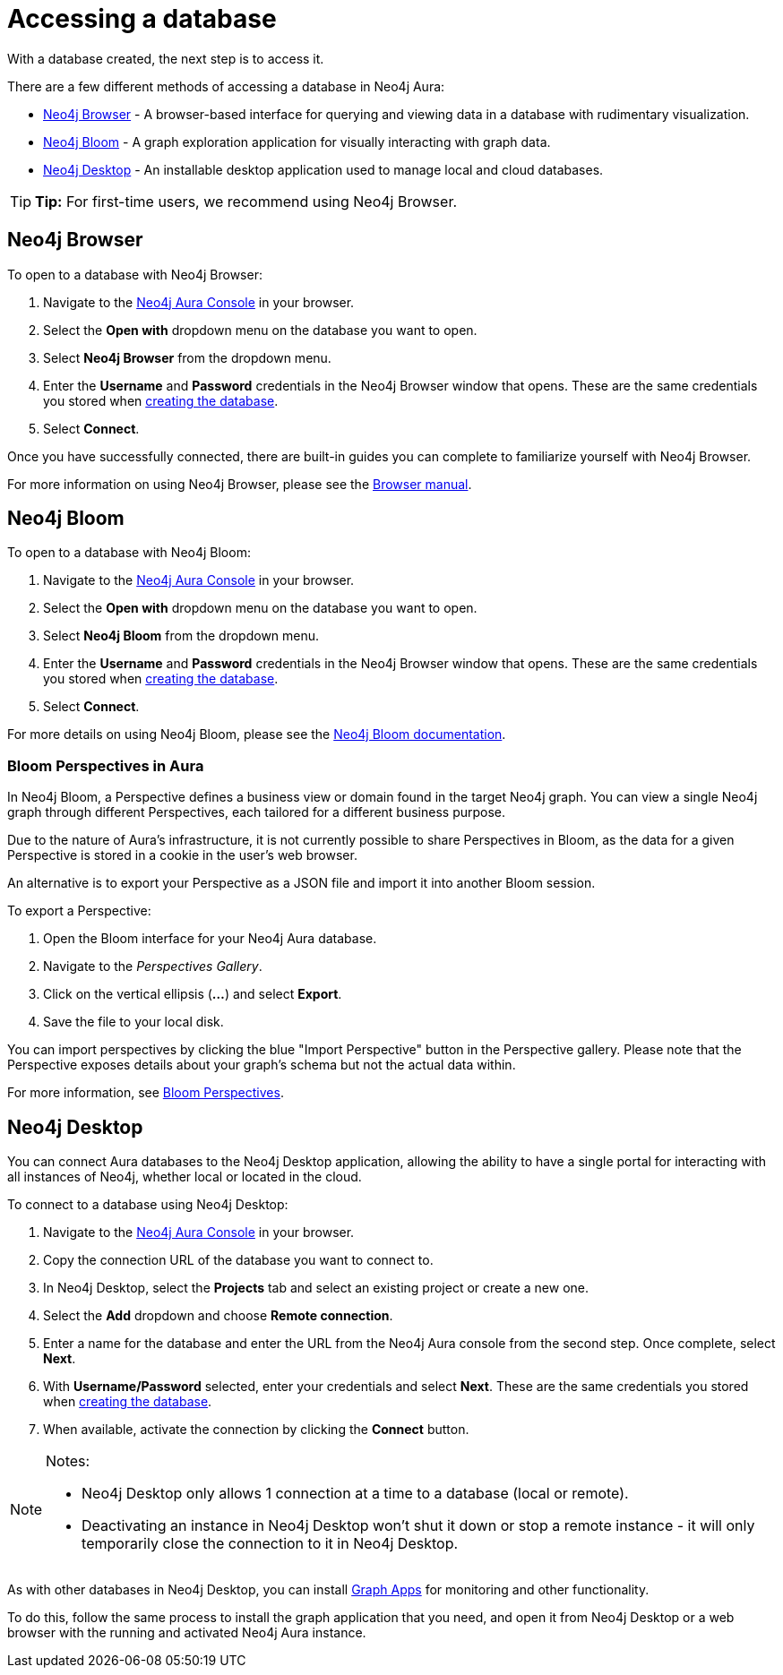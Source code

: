 [[aura-access-database]]
= Accessing a database
:description: This page describes how to access a database using Neo4j Aura.

With a database created, the next step is to access it.

There are a few different methods of accessing a database in Neo4j Aura:

* <<_neo4j_browser>> - A browser-based interface for querying and viewing data in a database with rudimentary visualization.
* <<_neo4j_bloom>> - A graph exploration application for visually interacting with graph data.
* <<_neo4j_desktop>> - An installable desktop application used to manage local and cloud databases.

[TIP]
====
*Tip:* For first-time users, we recommend using Neo4j Browser.
====

== Neo4j Browser

To open to a database with Neo4j Browser:

. Navigate to the https://console.neo4j.io/[Neo4j Aura Console] in your browser.
. Select the *Open with* dropdown menu on the database you want to open.
. Select *Neo4j Browser* from the dropdown menu.
. Enter the *Username* and *Password* credentials in the Neo4j Browser window that opens. 
These are the same credentials you stored when xref:getting-started/create-database.adoc[creating the database].
. Select *Connect*.

Once you have successfully connected, there are built-in guides you can complete to familiarize yourself with Neo4j Browser.

For more information on using Neo4j Browser, please see the https://neo4j.com/docs/browser-manual/current/[Browser manual].

== Neo4j Bloom

To open to a database with Neo4j Bloom:

. Navigate to the https://console.neo4j.io/[Neo4j Aura Console] in your browser.
. Select the *Open with* dropdown menu on the database you want to open.
. Select *Neo4j Bloom* from the dropdown menu.
. Enter the *Username* and *Password* credentials in the Neo4j Browser window that opens. 
These are the same credentials you stored when xref:getting-started/create-database.adoc[creating the database].
. Select *Connect*.

For more details on using Neo4j Bloom, please see the https://neo4j.com/docs/bloom-user-guide/current/[Neo4j Bloom documentation].

=== Bloom Perspectives in Aura

In Neo4j Bloom, a Perspective defines a business view or domain found in the target Neo4j graph.
You can view a single Neo4j graph through different Perspectives, each tailored for a different business purpose.

Due to the nature of Aura's infrastructure, it is not currently possible to share Perspectives in Bloom, as the data for a given Perspective is stored in a cookie in the user's web browser.

An alternative is to export your Perspective as a JSON file and import it into another Bloom session.

To export a Perspective:

. Open the Bloom interface for your Neo4j Aura database.
. Navigate to the _Perspectives Gallery_.
. Click on the vertical ellipsis (*...*) and select *Export*.
. Save the file to your local disk.

You can import perspectives by clicking the blue "Import Perspective" button in the Perspective gallery.
Please note that the Perspective exposes details about your graph's schema but not the actual data within.

For more information, see https://neo4j.com/docs/bloom-user-guide/1.5/bloom-perspectives/[Bloom Perspectives].

== Neo4j Desktop

You can connect Aura databases to the Neo4j Desktop application, allowing the ability to have a single portal for interacting with all instances of Neo4j, whether local or located in the cloud.

To connect to a database using Neo4j Desktop:

. Navigate to the https://console.neo4j.io/[Neo4j Aura Console] in your browser.
. Copy the connection URL of the database you want to connect to.
. In Neo4j Desktop, select the *Projects* tab and select an existing project or create a new one.
. Select the *Add* dropdown and choose *Remote connection*.
. Enter a name for the database and enter the URL from the Neo4j Aura console from the second step.
Once complete, select *Next*.
. With *Username/Password* selected, enter your credentials and select *Next*.
These are the same credentials you stored when xref:getting-started/create-database.adoc[creating the database].
. When available, activate the connection by clicking the *Connect* button.

[NOTE]
====
Notes:

* Neo4j Desktop only allows 1 connection at a time to a database (local or remote).
* Deactivating an instance in Neo4j Desktop won't shut it down or stop a remote instance - it will only temporarily close the connection to it in Neo4j Desktop.
====

As with other databases in Neo4j Desktop, you can install https://install.graphapp.io/[Graph Apps] for monitoring and other functionality.

To do this, follow the same process to install the graph application that you need, and open it from Neo4j Desktop or a web browser with the running and activated Neo4j Aura instance.
